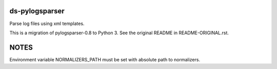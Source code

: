 ds-pylogsparser
===============
Parse log files using xml templates.

This is a migration of pylogsparser-0.8 to Python 3.
See the original README in README-ORIGINAL.rst.

NOTES
=====
Environment variable NORMALIZERS_PATH must be set with absolute path to normalizers.
